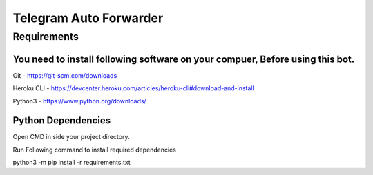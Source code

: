 ===============
Telegram Auto Forwarder
===============
***************
Requirements
***************


You need to install following software on your compuer, Before using this bot.
*****************

Git - https://git-scm.com/downloads

Heroku CLI - https://devcenter.heroku.com/articles/heroku-cli#download-and-install

Python3 -  https://www.python.org/downloads/

Python Dependencies
*****************

Open CMD in side your project directory.

Run Following command to install required dependencies

python3 -m pip install -r requirements.txt
